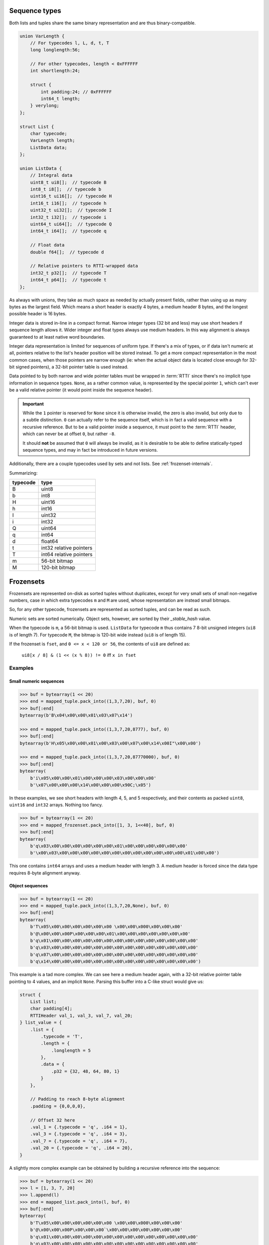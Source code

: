 .. _sequence-internals:

Sequence types
==============

Both lists and tuples share the same binary representation and are thus binary-compatible.

.. code-block:: C

    union VarLength {
        // For typecodes l, L, d, t, T
        long longlength:56;

        // For other typecodes, length < 0xFFFFFF
        int shortlength:24;

        struct {
            int padding:24; // 0xFFFFFF
            int64_t length;
        } verylong;
    };

    struct List {
        char typecode;
        VarLength length;
        ListData data;
    };

    union ListData {
        // Integral data
        uint8_t ui8[];  // typecode B
        int8_t i8[];  // typecode b
        uint16_t ui16[];  // typecode H
        int16_t i16[];  // typecode h
        uint32_t ui32[];  // typecode I
        int32_t i32[];  // typecode i
        uint64_t ui64[];  // typecode Q
        int64_t i64[];  // typecode q

        // Float data
        double f64[];  // typecode d

        // Relative pointers to RTTI-wrapped data
        int32_t p32[];  // typecode T
        int64_t p64[];  // typecode t
    };

As always with unions, they take as much space as needed by actually present fields, rather than using
up as many bytes as the largest field. Which means a short header is exactly 4 bytes, a medium header
8 bytes, and the longest possible header is 16 bytes.

Integer data is stored in-line in a compact format. Narrow integer types (32 bit and less) may use short
headers if sequence length allows it. Wider integer and float types always use medium headers. In this
way alignment is always guaranteed to at least native word boundaries.

Integer data representation is limited for sequences of uniform type. If there's a mix of types, or if
data isn't numeric at all, pointers relative to the list's header position will be stored instead.
To get a more compact representation in the most common cases, when those pointers are narrow enough
(ie: when the actual object data is located close enough for 32-bit signed pointers), a 32-bit pointer
table is used instead.

Data pointed to by both narrow and wide pointer tables must be wrapped in :term:`RTTI` since there's
no implicit type information in sequence types. ``None``, as a rather common value, is represented by
the special pointer ``1``, which can't ever be a valid relative pointer (it would point inside the
sequence header).

.. important::

    While the ``1`` pointer is reserved for ``None`` since it is otherwise invalid, the zero is also
    invalid, but only due to a subtle distinction. ``0`` can actually refer to the sequence itself,
    which is in fact a valid sequence with a recursive reference. But to be a valid pointer inside
    a sequence, it must point to the :term:`RTTI` header, which can never be at offset ``0``, but
    rather ``-8``.

    It should **not** be assumed that ``0`` will always be invalid, as it is desirable to be able
    to define statically-typed sequence types, and may in fact be introduced in future versions.

Additionally, there are a couple typecodes used by sets and not lists. See :ref:`frozenset-internals`.

Summarizing:

===========  ================================================
typecode     type
===========  ================================================
B            uint8
b            int8
H            uint16
h            int16
I            uint32
i            int32
Q            uint64
q            int64
d            float64
t            int32 relative pointers
T            int64 relative pointers
m            56-bit bitmap
M            120-bit bitmap
===========  ================================================

.. _frozenset-internals:

Frozensets
==========

Frozensets are represented on-disk as sorted tuples without duplicates, except for very small sets
of small non-negative numbers, case in which extra typecodes ``m`` and ``M`` are used, whose representation are
instead small bitmaps.

So, for any other typecode, frozensets are represented as sorted tuples, and can be read as such.

Numeric sets are sorted numerically. Object sets, however, are sorted by their `_stable_hash` value.

When the typecode is ``m``, a 56-bit bitmap is used. ``ListData`` for typecode ``m`` thus contains 7 8-bit
unsigned integers (``ui8`` is of length 7). For typecode ``M``, the bitmap is 120-bit wide instead (``ui8`` is
of length 15).

If the frozenset is ``fset``, and ``0 <= x < 120 or 56``, the contents of ``ui8`` are defined as:

    ``ui8[x / 8] & (1 << (x % 8)) != 0`` iff ``x in fset``

Examples
--------

Small numeric sequences
~~~~~~~~~~~~~~~~~~~~~~~

.. code-block:: pycon

    >>> buf = bytearray(1 << 20)
    >>> end = mapped_tuple.pack_into((1,3,7,20), buf, 0)
    >>> buf[:end]
    bytearray(b'B\x04\x00\x00\x01\x03\x07\x14')

    >>> end = mapped_tuple.pack_into((1,3,7,20,8777), buf, 0)
    >>> buf[:end]
    bytearray(b'H\x05\x00\x00\x01\x00\x03\x00\x07\x00\x14\x00I"\x00\x00')

    >>> end = mapped_tuple.pack_into((1,3,7,20,87770000), buf, 0)
    >>> buf[:end]
    bytearray(
        b'i\x05\x00\x00\x01\x00\x00\x00\x03\x00\x00\x00'
        b'\x07\x00\x00\x00\x14\x00\x00\x00\x90C;\x05')

In these examples, we see short headers with length 4, 5, and 5 respectively, and their contents as packed
``uint8``, ``uint16`` and ``int32`` arrays. Nothing too fancy.

.. code-block:: pycon

    >>> buf = bytearray(1 << 20)
    >>> end = mapped_frozenset.pack_into([1, 3, 1<<40], buf, 0)
    >>> buf[:end]
    bytearray(
        b'q\x03\x00\x00\x00\x00\x00\x00\x01\x00\x00\x00\x00\x00\x00'
        b'\x00\x03\x00\x00\x00\x00\x00\x00\x00\x00\x00\x00\x00\x00\x01\x00\x00')

This one contains ``int64`` arrays and uses a medium header with length 3. A medium header is forced since the
data type requires 8-byte alignment anyway.

Object sequences
~~~~~~~~~~~~~~~~

.. code-block:: pycon

    >>> buf = bytearray(1 << 20)
    >>> end = mapped_tuple.pack_into((1,3,7,20,None), buf, 0)
    >>> buf[:end]
    bytearray(
        b'T\x05\x00\x00\x00\x00\x00\x00 \x00\x00\x000\x00\x00\x00'
        b'@\x00\x00\x00P\x00\x00\x00\x01\x00\x00\x00\x00\x00\x00\x00'
        b'q\x01\x00\x00\x00\x00\x00\x00\x00\x00\x00\x00\x00\x00\x00\x00'
        b'q\x03\x00\x00\x00\x00\x00\x00\x00\x00\x00\x00\x00\x00\x00\x00'
        b'q\x07\x00\x00\x00\x00\x00\x00\x00\x00\x00\x00\x00\x00\x00\x00'
        b'q\x14\x00\x00\x00\x00\x00\x00\x00\x00\x00\x00\x00\x00\x00\x00')

This example is a tad more complex. We can see here a medium header again, with a 32-bit relative pointer table
pointing to 4 values, and an implicit ``None``. Parsing this buffer into a C-like struct would give us:

.. code-block:: C

    struct {
        List list;
        char padding[4];
        RTTIHeader val_1, val_3, val_7, val_20;
    } list_value = {
        .list = {
            .typecode = 'T',
            .length = {
                .longlength = 5
            },
            .data = {
                .p32 = {32, 48, 64, 80, 1}
            }
        },

        // Padding to reach 8-byte alignment
        .padding = {0,0,0,0},

        // Offset 32 here
        .val_1 = {.typecode = 'q', .i64 = 1},
        .val_3 = {.typecode = 'q', .i64 = 3},
        .val_7 = {.typecode = 'q', .i64 = 7},
        .val_20 = {.typecode = 'q', .i64 = 20},
    }

A slightly more complex example can be obtained by building a recursive reference into the sequence:

.. code-block:: pycon

    >>> buf = bytearray(1 << 20)
    >>> l = [1, 3, 7, 20]
    >>> l.append(l)
    >>> end = mapped_list.pack_into(l, buf, 0)
    >>> buf[:end]
    bytearray(
        b'T\x05\x00\x00\x00\x00\x00\x00 \x00\x00\x000\x00\x00\x00'
        b'@\x00\x00\x00P\x00\x00\x00`\x00\x00\x00\x00\x00\x00\x00'
        b'q\x01\x00\x00\x00\x00\x00\x00\x00\x00\x00\x00\x00\x00\x00\x00'
        b'q\x03\x00\x00\x00\x00\x00\x00\x00\x00\x00\x00\x00\x00\x00\x00'
        b'q\x07\x00\x00\x00\x00\x00\x00\x00\x00\x00\x00\x00\x00\x00\x00'
        b'q\x14\x00\x00\x00\x00\x00\x00\x00\x00\x00\x00\x00\x00\x00\x00'
        b'e\x00\x00\x00\x00\x00\x00\x00'
        b'T\x05\x00\x00\x00\x00\x00\x00'
        b'\xb8\xff\xff\xff\xc8\xff\xff\xff\xd8\xff\xff\xff\xe8\xff\xff\xff'
        b'\xf8\xff\xff\xff\x00\x00\x00\x00')

Parsing this into C-like structures shines a light into a few interesting points:

.. code-block:: C

    struct {
        List list;
        char padding[4];
        RTTIHeader val_1, val_3, val_7, val_20;
        struct {
            RTTIHeader rtti;
            char padding[7];
            List value;
            char padding[4];
        } val_reclist;
    } recursive_list_value = {
        .list = {
            .typecode = 'T',
            .length = {
                .longlength = 5
            },
            .data = {
                .p32 = {32, 48, 64, 80, 96}
            }
        },

        // Padding to reach 8-byte alignment
        .padding = {0,0,0,0},

        // Offset 32 here
        .val_1 = {.typecode = 'q', .i64 = 1},
        .val_3 = {.typecode = 'q', .i64 = 3},
        .val_7 = {.typecode = 'q', .i64 = 7},
        .val_20 = {.typecode = 'q', .i64 = 20},

        // Offset 96 here
        .val_reclist = {
            .rtti = {.typecode = 'e'},
            .padding = {0,0,0,0,0,0,0},
            .value = {
                .typecode = 'T',
                .length = {
                    .longlength = 5
                },
                .data = {
                    .p32 = {-72, -56, -40, -24, -8}
                }
            },
            .padding = {0,0,0,0}
        }
    }

One can't help but notice 2 lists in this structure, instead of just 1.

That's because we first packed the list as a non-:term:`RTTI`-wrapped value at offset 0.
But, in this way, when we get to the recursive reference, there's no way to encode that pointer,
since there's no :term:`RTTI` header anywhere in the buffer for the value at offset 0 (there can't be,
it would have to be at offset ``-8``, before the buffer's starting point).

So a second copy of the list is packed, this time wrapped in :term:`RTTI`, and reusing references to all the contents.
All pointers here are negative pointers pointing to already-packed objects, including the recursive reference itself,
which can now reference to this second copy by its :term:`RTTI` header at offset 96 (``-8`` relative to itself).

If this list was embedded into a larger structure that already required :term:`RTTI` for the first reference, this
second copy would not occur, and the ``-8`` pointer would instead be used from the start.

This clearly illustrates how pointers to :term:`RTTI`-tagged objects can't be used in place of "bare" pointers,
and viceversa. Doing so would result in a broken, unparseable structure.

It also shows how :term:`RTTI`-tagged numbers are considerably more verbose than bare numbers, and thus why
specialized representations for numeric sequences are worth the effort.

Frozensets
~~~~~~~~~~

.. code-block:: pycon

    >>> buf = bytearray(1 << 20)
    >>> end = mapped_frozenset.pack_into(set(), buf, 0)
    >>> buf[:end]
    bytearray(b'm\x00\x00\x00\x00\x00\x00\x00')

    >>> end = mapped_frozenset.pack_into(set([1,7,20]), buf, 0)
    >>> buf[:end]
    bytearray(b'm\x82\x00\x10\x00\x00\x00\x00')

    >>> end = mapped_frozenset.pack_into(set([1,7,20,66]), buf, 0)
    >>> buf[:end]
    bytearray(b'M\x82\x00\x10\x00\x00\x00\x00\x00\x04\x00\x00\x00\x00\x00\x00')

These 3 examples showcase bitmap representations, both short and long. As can already
be seen in the bytearray's repr output:

* The first example contains no bits set, which represents an empty set
* The second example contains 3 bits set, 2 in the first byte (bits 1 and 7), and 1 on the third byte (bit 4, which
  in that position corresponds to bit 20).
* The third example shows a bigger bitmap with bits 1, 7, 20 and 66, spread in 3 bytes.

Notice that all bit positions start in 0, so bit 1 is the second bit.

.. code-block:: pycon

    >>> buf = bytearray(1 << 20)
    >>> end = mapped_frozenset.pack_into(set([1,1875,7,20,66]), buf, 0)
    >>> buf[:end]
    bytearray(b'H\x05\x00\x00\x01\x00\x07\x00\x14\x00B\x00S\x07\x00\x00')

This last example is a straightforward case of a set represented by a sorted list.

Finally:

.. code-block:: pycon

    >>> buf = bytearray(1 << 20)
    >>> end = mapped_frozenset.pack_into(set(['foobar', None, 'barbaz']), buf, 0)
    >>> buf[:end]
    bytearray(
        b'T\x03\x00\x00\x00\x00\x00\x00\x01\x00\x00\x00'
        b'\x18\x00\x00\x00(\x00\x00\x00\x00\x00\x00\x00'
        b's\x00\x00\x00\x00\x00\x00\x00\x06\x00barbaz'
        b's\x00\x00\x00\x00\x00\x00\x00\x06\x00foobar')

This is a more complex example, where the set is represented also by a sorted list. But the underlying
list here is ``[None, 'barbaz', 'foobar']``, whose order is defined by the `_stable_hash` of the items
instead of the items themselves.

Parsing this as a C-like struct, we get:

.. code-block:: C

    struct {
        List list;
        char padding[4];
        struct {
            RTTIHeader rtti;
            char padding[7];
            BytesData value;
        } val_barbaz;
        struct {
            RTTIHeader rtti;
            char padding[7];
            BytesData value;
        } val_foobar;
        RTTIHeader val_barbaz, val_foobar;
    } set_value = {
        .list = {
            .typecode = 'T',
            .length = {
                .longlength = 3
            },
            .data = {
                .p32 = {1, 24, 40}
            }
        },

        // Padding to reach 8-byte alignment
        .padding = {0,0,0,0},

        // Offset 24 here
        .val_barbaz = {
            .rtti = {.typecode = 's'},
            .padding = {0,0,0,0,0,0,0},
            .value = {
                .length = {.shortlen = 6},
                .data = "barbaz",  // no null terminator
            },
        }

        // Offset 40 here
        .val_barbaz = {
            .rtti = {.typecode = 's'},
            .padding = {0,0,0,0,0,0,0},
            .value = {
                .length = {.shortlen = 6},
                .data = "foobar",  // no null terminator
            },
        }
    }
